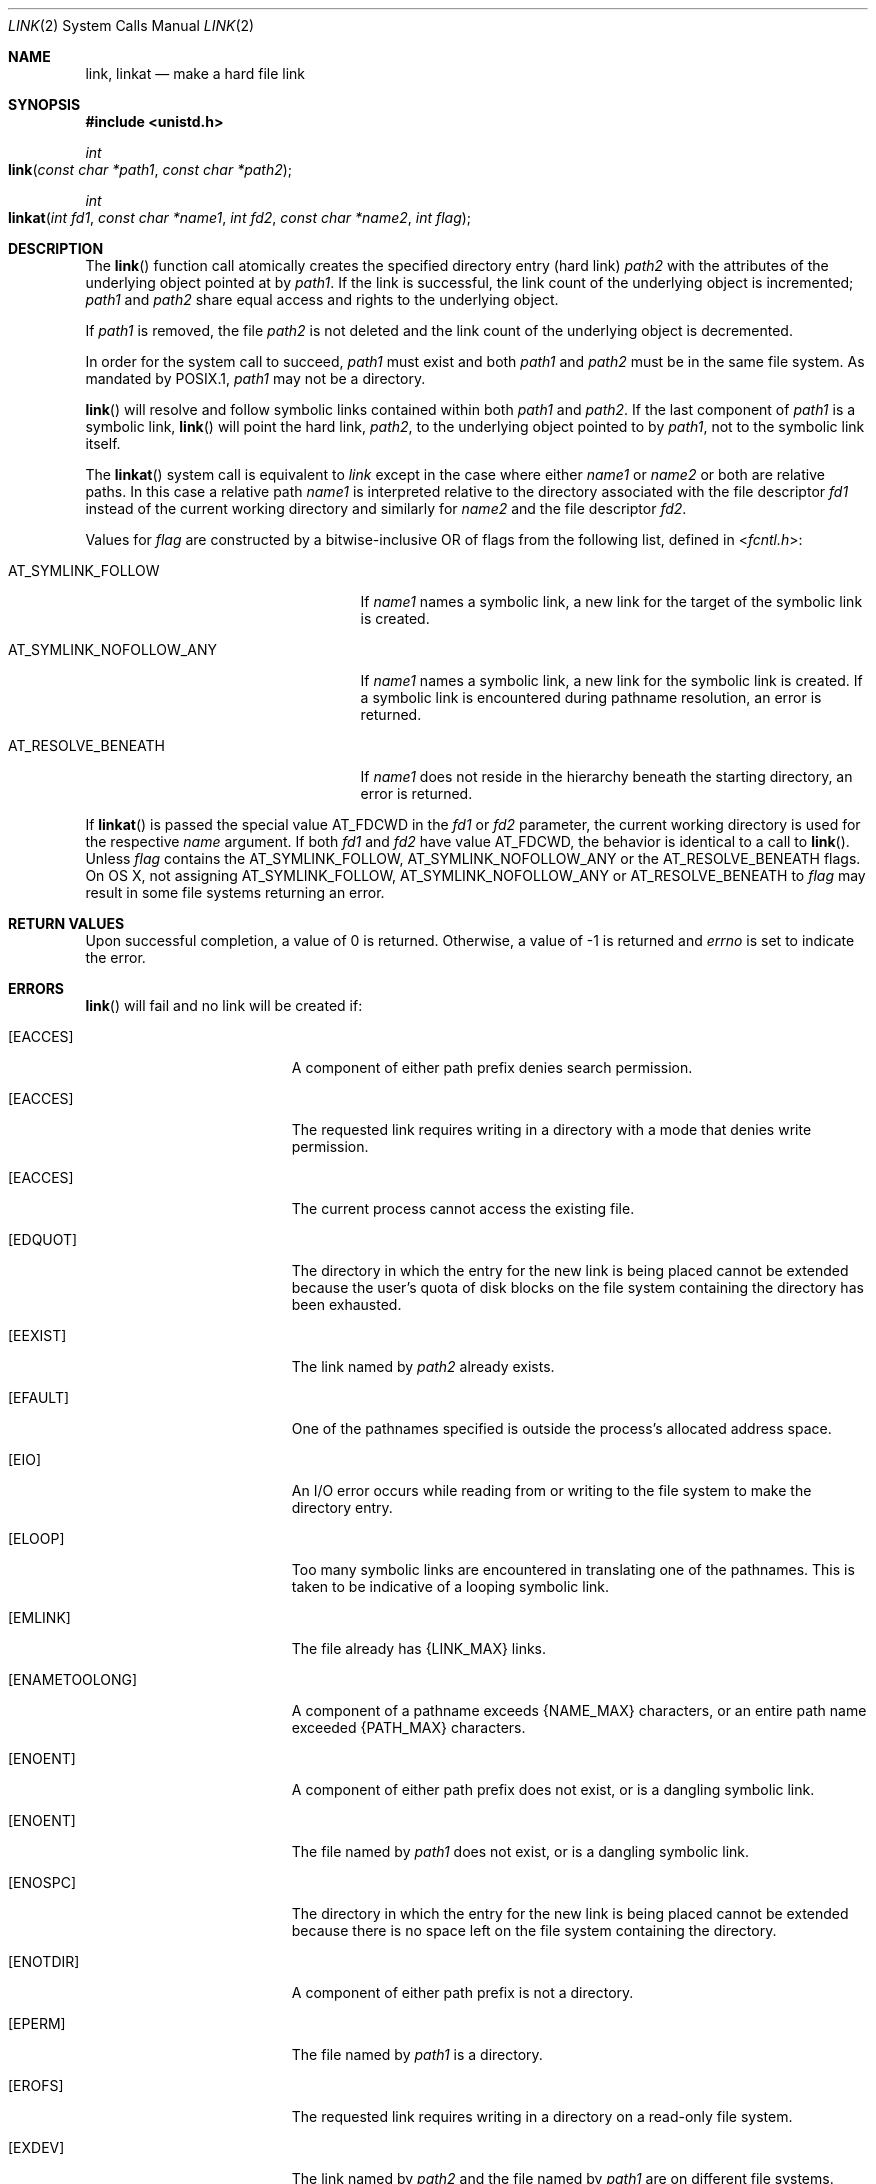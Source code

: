 .\"	$NetBSD: link.2,v 1.7 1995/02/27 12:34:01 cgd Exp $
.\"
.\" Copyright (c) 1980, 1991, 1993
.\"	The Regents of the University of California.  All rights reserved.
.\"
.\" Redistribution and use in source and binary forms, with or without
.\" modification, are permitted provided that the following conditions
.\" are met:
.\" 1. Redistributions of source code must retain the above copyright
.\"    notice, this list of conditions and the following disclaimer.
.\" 2. Redistributions in binary form must reproduce the above copyright
.\"    notice, this list of conditions and the following disclaimer in the
.\"    documentation and/or other materials provided with the distribution.
.\" 3. All advertising materials mentioning features or use of this software
.\"    must display the following acknowledgement:
.\"	This product includes software developed by the University of
.\"	California, Berkeley and its contributors.
.\" 4. Neither the name of the University nor the names of its contributors
.\"    may be used to endorse or promote products derived from this software
.\"    without specific prior written permission.
.\"
.\" THIS SOFTWARE IS PROVIDED BY THE REGENTS AND CONTRIBUTORS ``AS IS'' AND
.\" ANY EXPRESS OR IMPLIED WARRANTIES, INCLUDING, BUT NOT LIMITED TO, THE
.\" IMPLIED WARRANTIES OF MERCHANTABILITY AND FITNESS FOR A PARTICULAR PURPOSE
.\" ARE DISCLAIMED.  IN NO EVENT SHALL THE REGENTS OR CONTRIBUTORS BE LIABLE
.\" FOR ANY DIRECT, INDIRECT, INCIDENTAL, SPECIAL, EXEMPLARY, OR CONSEQUENTIAL
.\" DAMAGES (INCLUDING, BUT NOT LIMITED TO, PROCUREMENT OF SUBSTITUTE GOODS
.\" OR SERVICES; LOSS OF USE, DATA, OR PROFITS; OR BUSINESS INTERRUPTION)
.\" HOWEVER CAUSED AND ON ANY THEORY OF LIABILITY, WHETHER IN CONTRACT, STRICT
.\" LIABILITY, OR TORT (INCLUDING NEGLIGENCE OR OTHERWISE) ARISING IN ANY WAY
.\" OUT OF THE USE OF THIS SOFTWARE, EVEN IF ADVISED OF THE POSSIBILITY OF
.\" SUCH DAMAGE.
.\"
.\"     @(#)link.2	8.3 (Berkeley) 1/12/94
.\"
.Dd June 3, 2021
.Dt LINK 2
.Os BSD 4
.Sh NAME
.Nm link ,
.Nm linkat
.Nd make a hard file link
.Sh SYNOPSIS
.Fd #include <unistd.h>
.Ft int
.Fo link
.Fa "const char *path1"
.Fa "const char *path2"
.Fc
.Ft int
.Fo linkat
.Fa "int fd1" "const char *name1" "int fd2" "const char *name2" "int flag"
.Fc
.Sh DESCRIPTION
The
.Fn link
function call
atomically creates the specified directory entry (hard link)
.Fa path2
with the attributes of the underlying object pointed at by
.Fa path1 .
If the link is successful,
the link count of the underlying object is incremented;
.Fa path1
and
.Fa path2
share equal access and rights
to the
underlying object.
.Pp
If
.Fa path1
is removed, the file
.Fa path2
is not deleted and the link count of the
underlying object is
decremented.
.Pp
In order for the system call to succeed,
.Fa path1
must exist and both
.Fa path1
and
.Fa path2
must be in the same file system.
As mandated by POSIX.1,
.Fa path1
may not be a directory.
.Pp
.Fn link
will resolve and follow symbolic links contained within both
.Fa path1
and
.Fa path2 .
If the last component of
.Fa path1
is a symbolic link,
.Fn link
will point the hard link, 
.Fa path2 ,
to the underlying object pointed to by
.Fa path1 ,
not to the symbolic link itself.
.Pp
The
.Fn linkat
system call is equivalent to
.Fa link
except in the case where either
.Fa name1
or
.Fa name2
or both are relative paths.
In this case a relative path
.Fa name1
is interpreted relative to
the directory associated with the file descriptor
.Fa fd1
instead of the current working directory and similarly for
.Fa name2
and the file descriptor
.Fa fd2 .
.Pp
Values for
.Fa flag
are constructed by a bitwise-inclusive OR of flags from the following
list, defined in
.In fcntl.h :
.Bl -tag -width AT_SYMLINK_NOFOLLOW_ANY
.It Dv AT_SYMLINK_FOLLOW
If
.Fa name1
names a symbolic link, a new link for the target of the symbolic link is
created.
.It Dv AT_SYMLINK_NOFOLLOW_ANY
If
.Fa name1
names a symbolic link, a new link for the symbolic link is
created.
If a symbolic link is encountered during pathname resolution, an error is returned.
.It Dv AT_RESOLVE_BENEATH
If
.Fa name1
does not reside in the hierarchy beneath the starting directory,
an error is returned.
.El
.Pp
If
.Fn linkat
is passed the special value
.Dv AT_FDCWD
in the
.Fa fd1
or
.Fa fd2
parameter, the current working directory is used for the respective
.Fa name
argument.
If both
.Fa fd1
and
.Fa fd2
have value
.Dv AT_FDCWD ,
the behavior is identical to a call to
.Fn link .
Unless
.Fa flag
contains the
.Dv AT_SYMLINK_FOLLOW,
.Dv AT_SYMLINK_NOFOLLOW_ANY
or the
.Dv AT_RESOLVE_BENEATH
flags. On OS X, not assigning AT_SYMLINK_FOLLOW, AT_SYMLINK_NOFOLLOW_ANY or AT_RESOLVE_BENEATH to
.Fa flag
may result in some file systems returning an error.
.Sh RETURN VALUES
Upon successful completion, a value of 0 is returned.  Otherwise,
a value of -1 is returned and
.Va errno
is set to indicate the error.
.Sh ERRORS
.Fn link
will fail and no link will be created if:
.Bl -tag -width Er
.\" ==========
.It Bq Er EACCES
A component of either path prefix denies search permission.
.\" ==========
.It Bq Er EACCES
The requested link requires writing in a directory with a mode
that denies write permission.
.\" ==========
.It Bq Er EACCES
The current process cannot access the existing file.
.\" ==========
.It Bq Er EDQUOT
The directory in which the entry for the new link
is being placed cannot be extended because the
user's quota of disk blocks on the file system
containing the directory has been exhausted.
.\" ==========
.It Bq Er EEXIST
The link named by
.Fa path2
already exists.
.\" ==========
.It Bq Er EFAULT
One of the pathnames specified
is outside the process's allocated address space.
.\" ==========
.It Bq Er EIO
An I/O error occurs while reading from or writing to 
the file system to make the directory entry.
.\" ==========
.It Bq Er ELOOP
Too many symbolic links are encountered in translating one of the pathnames.
This is taken to be indicative of a looping symbolic link.
.\" ==========
.It Bq Er EMLINK
The file already has {LINK_MAX} links.
.\" ==========
.It Bq Er ENAMETOOLONG
A component of a pathname exceeds 
.Dv {NAME_MAX}
characters, or an entire path name exceeded 
.Dv {PATH_MAX}
characters.
.\" ==========
.It Bq Er ENOENT
A component of either path prefix does not exist, or is a dangling symbolic link.
.\" ==========
.It Bq Er ENOENT
The file named by
.Fa path1
does not exist, or is a dangling symbolic link.
.\" ==========
.It Bq Er ENOSPC
The directory in which the entry for the new link is being placed
cannot be extended because there is no space left on the file
system containing the directory.
.\" ==========
.It Bq Er ENOTDIR
A component of either path prefix is not a directory.
.\" ==========
.It Bq Er EPERM
The file named by
.Fa path1
is a directory.
.\" ==========
.It Bq Er EROFS
The requested link requires writing in a directory
on a read-only file system.
.\" ==========
.It Bq Er EXDEV
The link named by
.Fa path2
and the file named by
.Fa path1
are on different file systems.
.\" ==========
.It Bq Er EDEADLK
The file named by
.Fa path1
is a
.Dq dataless
file that must be materialized before being linked and the I/O policy of
the current thread or process disallows file materialization
.Po see
.Xr getiopolicy_np 3
.Pc .
.El
.Pp
In addition to the errors returned by the
.Fn link ,
the
.Fn linkat
system call may fail if:
.Bl -tag -width Er
.It Bq Er EBADF
The
.Fa name1
or
.Fa name2
argument does not specify an absolute path and the
.Fa fd1
or
.Fa fd2
argument, respectively, is neither
.Dv AT_FDCWD
nor a valid file descriptor open for searching.
.It Bq Er EINVAL
The value of the
.Fa flag
argument is not valid.
.It Bq Er ENOTSUP
.Fa flag
was not set to
.Dv AT_SYMLINK_FOLLOW (some file systems only).
.It Bq Er ENOTSUP
The underlying file system does not support this call.
.It Bq Er ENOTDIR
The
.Fa name1
or
.Fa name2
argument is not an absolute path and
.Fa fd1
or
.Fa fd2 ,
respectively, is neither
.Dv AT_FDCWD
nor a file descriptor associated with a directory.
.It Bq Er ELOOP
If AT_SYMLINK_NOFOLLOW_ANY was passed and a symbolic link was encountered in
translating either the
.Fa name1
or
.Fa name2
arguments.
.It Bq Er ENOTCAPABLE
AT_RESOLVE_BENEATH was passed and
.Fa path
does not reside in the directory hierarchy beneath the starting directory encountered in
translating either the
.Fa name1
or
.Fa name2
arguments.
.El
.Sh SEE ALSO
.Xr symlink 2 ,
.Xr unlink 2
.Sh STANDARDS
The
.Fn link
function is expected to conform to 
.St -p1003.1-88 .
The
.Fn linkat
system call is expected to conform to POSIX.1-2008 .
